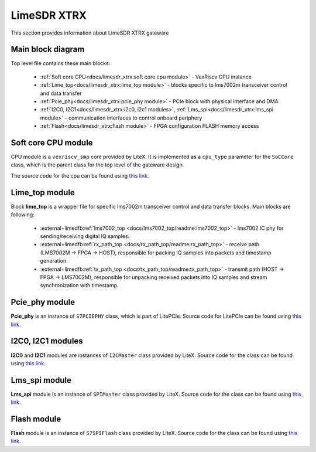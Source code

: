 LimeSDR XTRX
====================

This section provides information about LimeSDR XTRX gateware


Main block diagram
------------------

Top level file contains these main blocks:

    - :ref:`Soft core CPU<docs/limesdr_xtrx:soft core cpu module>` - VexRiscv CPU instance 
    - :ref:`Lime_top<docs/limesdr_xtrx:lime_top module>` - blocks specific to lms7002m transceiver control and data transfer
    - :ref:`Pcie_phy<docs/limesdr_xtrx:pcie_phy module>` - PCIe block with physical interface and DMA
    - :ref:`I2C0, I2C1<docs/limesdr_xtrx:i2c0, i2c1 modules>`, :ref:`Lms_spi<docs/limesdr_xtrx:lms_spi module>` - communication interfaces to control onboard periphery
    - :ref:`Flash<docs/limesdr_xtrx:flash module>` - FPGA configuration FLASH memory access

.. figure:: limesdr-xtrx/images/main_block_diagram.svg
  :width: 1000


Soft core CPU module
--------

CPU module is a ``vexriscv_smp`` core provided by LiteX. It is implemented as a ``cpu_type`` parameter for the ``SoCCore`` class, which is 
the parent class for the top level of the gateware design.

The source code for the cpu can be found using `this link <https://github.com/enjoy-digital/litex/blob/master/litex/soc/cores/cpu/vexriscv_smp/core.py>`__.


Lime_top module
--------

Block **lime_top** is a wrapper file for specific lms7002m transceiver control and data transfer blocks. Main blocks are following:

    - :external+limedfb:ref:`lms7002_top <docs/lms7002_top/readme:lms7002_top>` - lms7002 IC phy for sending/receiving digital IQ samples.
    - :external+limedfb:ref:`rx_path_top <docs/rx_path_top/readme:rx_path_top>` - receive path (LMS7002M -> FPGA -> HOST), responsible for packing IQ samples into packets and timestamp generation.
    - :external+limedfb:ref:`tx_path_top <docs/tx_path_top/readme:tx_path_top>` - transmit path (HOST -> FPGA -> LMS7002M), responsible for unpacking received packets into IQ samples and stream synchronization with timestamp.

.. figure:: limesdr-xtrx/images/limetop_block_diagram.svg
  :width: 1000

Pcie_phy module
--------

**Pcie_phy** is an instance of ``S7PCIEPHY`` class, which is part of LitePCIe. Source code for LitePCIe can be found using `this link <https://github.com/enjoy-digital/litepcie>`__.

I2C0, I2C1 modules
--------

**I2C0** and **I2C1** modules are instances of ``I2CMaster`` class provided by LiteX. Source code for the class can be found using `this link <https://github.com/enjoy-digital/litex/blob/master/litex/soc/cores/bitbang.py>`__.

Lms_spi module
--------

**Lms_spi** module is an instance of ``SPIMaster`` class provided by LiteX.  Source code for the class can be found using `this link <https://github.com/enjoy-digital/litex/blob/master/litex/soc/cores/spi/spi_master.py>`__.

Flash module
--------

**Flash** module is an instance of ``S7SPIFlash`` class provided by LiteX.  Source code for the class can be found using `this link <https://github.com/enjoy-digital/litex/blob/master/litex/soc/cores/spi_flash.py>`__.


